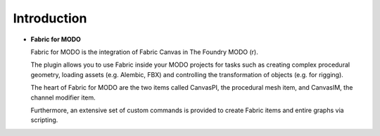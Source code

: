 Introduction
============

* **Fabric for MODO**

  Fabric for MODO is the integration of Fabric Canvas in The Foundry MODO (r).

  The plugin allows you to use Fabric inside your MODO projects for tasks such as creating complex procedural geometry, loading assets (e.g. Alembic, FBX) and controlling the transformation of objects (e.g. for rigging).

  The heart of Fabric for MODO are the two items called CanvasPI, the procedural mesh item, and CanvasIM, the channel modifier item.

  Furthermore, an extensive set of custom commands is provided to create Fabric items and entire graphs via scripting.
